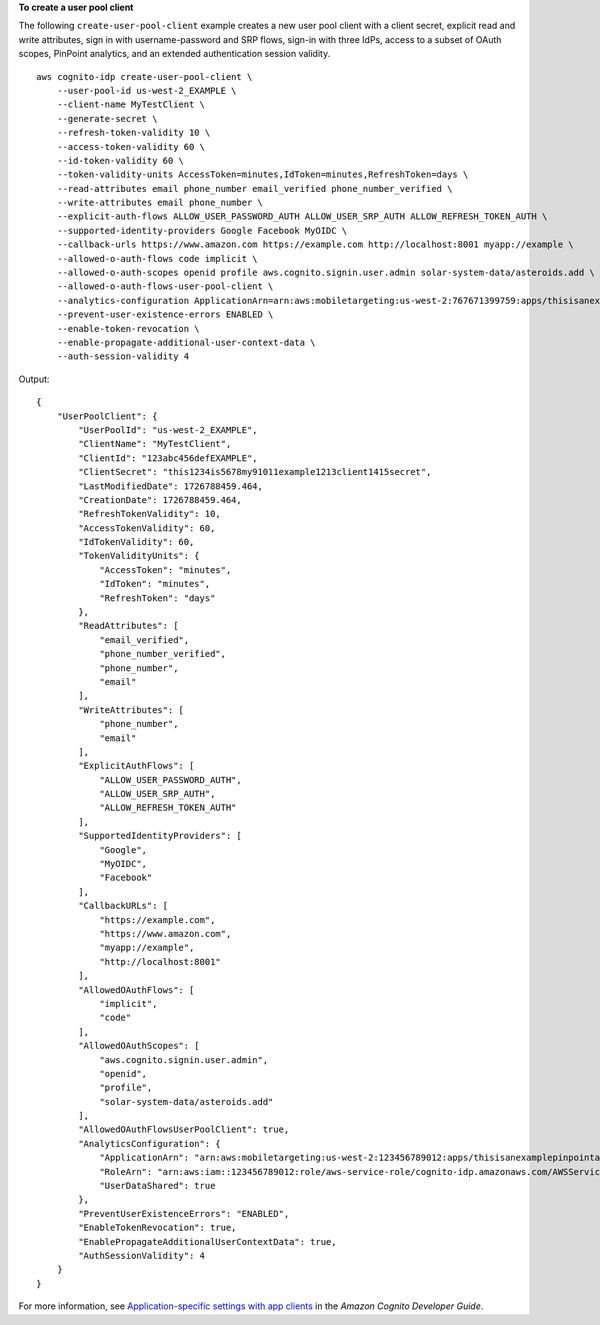 **To create a user pool client**

The following ``create-user-pool-client`` example creates a new user pool client with a client secret, explicit read and write attributes, sign in with username-password and SRP flows, sign-in with three IdPs, access to a subset of OAuth scopes, PinPoint analytics, and an extended authentication session validity. ::

    aws cognito-idp create-user-pool-client \
        --user-pool-id us-west-2_EXAMPLE \
        --client-name MyTestClient \
        --generate-secret \
        --refresh-token-validity 10 \
        --access-token-validity 60 \
        --id-token-validity 60 \
        --token-validity-units AccessToken=minutes,IdToken=minutes,RefreshToken=days \
        --read-attributes email phone_number email_verified phone_number_verified \
        --write-attributes email phone_number \
        --explicit-auth-flows ALLOW_USER_PASSWORD_AUTH ALLOW_USER_SRP_AUTH ALLOW_REFRESH_TOKEN_AUTH \
        --supported-identity-providers Google Facebook MyOIDC \
        --callback-urls https://www.amazon.com https://example.com http://localhost:8001 myapp://example \
        --allowed-o-auth-flows code implicit \
        --allowed-o-auth-scopes openid profile aws.cognito.signin.user.admin solar-system-data/asteroids.add \
        --allowed-o-auth-flows-user-pool-client \
        --analytics-configuration ApplicationArn=arn:aws:mobiletargeting:us-west-2:767671399759:apps/thisisanexamplepinpointapplicationid,UserDataShared=TRUE \
        --prevent-user-existence-errors ENABLED \
        --enable-token-revocation \
        --enable-propagate-additional-user-context-data \
        --auth-session-validity 4

Output::

    {
        "UserPoolClient": {
            "UserPoolId": "us-west-2_EXAMPLE",
            "ClientName": "MyTestClient",
            "ClientId": "123abc456defEXAMPLE",
            "ClientSecret": "this1234is5678my91011example1213client1415secret",
            "LastModifiedDate": 1726788459.464,
            "CreationDate": 1726788459.464,
            "RefreshTokenValidity": 10,
            "AccessTokenValidity": 60,
            "IdTokenValidity": 60,
            "TokenValidityUnits": {
                "AccessToken": "minutes",
                "IdToken": "minutes",
                "RefreshToken": "days"
            },
            "ReadAttributes": [
                "email_verified",
                "phone_number_verified",
                "phone_number",
                "email"
            ],
            "WriteAttributes": [
                "phone_number",
                "email"
            ],
            "ExplicitAuthFlows": [
                "ALLOW_USER_PASSWORD_AUTH",
                "ALLOW_USER_SRP_AUTH",
                "ALLOW_REFRESH_TOKEN_AUTH"
            ],
            "SupportedIdentityProviders": [
                "Google",
                "MyOIDC",
                "Facebook"
            ],
            "CallbackURLs": [
                "https://example.com",
                "https://www.amazon.com",
                "myapp://example",
                "http://localhost:8001"
            ],
            "AllowedOAuthFlows": [
                "implicit",
                "code"
            ],
            "AllowedOAuthScopes": [
                "aws.cognito.signin.user.admin",
                "openid",
                "profile",
                "solar-system-data/asteroids.add"
            ],
            "AllowedOAuthFlowsUserPoolClient": true,
            "AnalyticsConfiguration": {
                "ApplicationArn": "arn:aws:mobiletargeting:us-west-2:123456789012:apps/thisisanexamplepinpointapplicationid",
                "RoleArn": "arn:aws:iam::123456789012:role/aws-service-role/cognito-idp.amazonaws.com/AWSServiceRoleForAmazonCognitoIdp",
                "UserDataShared": true
            },
            "PreventUserExistenceErrors": "ENABLED",
            "EnableTokenRevocation": true,
            "EnablePropagateAdditionalUserContextData": true,
            "AuthSessionValidity": 4
        }
    }

For more information, see `Application-specific settings with app clients <https://docs.aws.amazon.com/cognito/latest/developerguide/user-pool-settings-client-apps.html>`__ in the *Amazon Cognito Developer Guide*.
